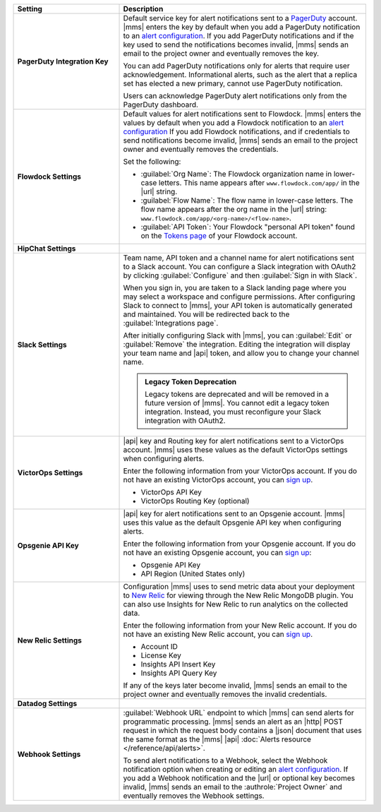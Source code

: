 .. _`alert configuration`: /manage-alert-configurations

.. list-table::
   :widths: 30 70
   :header-rows: 1
   :stub-columns: 1

   * - Setting

     - Description

   * - PagerDuty Integration Key

     - Default service key for alert notifications sent to a
       `PagerDuty <http://www.pagerduty.com/?utm_source=mongodb&utm_medium=docs&utm_campaign=partner>`__
       account. |mms| enters the key by default when you add a
       PagerDuty notification to an `alert configuration`_. If you add
       PagerDuty notifications and if the key used to send the
       notifications becomes invalid, |mms| sends an email to the
       project owner and eventually removes the key.

       You can add PagerDuty notifications only for alerts that require
       user acknowledgement. Informational alerts, such as the alert
       that a replica set has elected a new primary, cannot use
       PagerDuty notification.

       Users can acknowledge PagerDuty alert notifications only from
       the PagerDuty dashboard.

       .. include:: /includes/admonitions/important/change-pagerduty-integration-key.rst

       .. include:: /includes/fact-pagerduty-decommission.rst

   * - Flowdock Settings

     - Default values for alert notifications sent to Flowdock.
       |mms| enters the values by default when you add a Flowdock
       notification to an `alert configuration`_ If you add Flowdock
       notifications, and if credentials to send notifications become
       invalid, |mms| sends an email to the project owner and
       eventually removes the credentials.

       Set the following:

       - :guilabel:`Org Name`: The Flowdock organization name in
         lower-case letters. This name appears after
         ``www.flowdock.com/app/`` in the |url| string.

       - :guilabel:`Flow Name`: The flow name in lower-case letters.
         The flow name appears after the org name in the |url| string:
         ``www.flowdock.com/app/<org-name>/<flow-name>``.

       - :guilabel:`API Token`: Your Flowdock "personal API token"
         found on the
         `Tokens page <https://www.flowdock.com/account/tokens>`_
         of your Flowdock account.

   * - HipChat Settings

     - .. cond:: onprem

          Default room and |api| token for alert notifications sent to
          a HipChat account. |mms| enters the values by default when
          you add a HipChat notification to an `alert configuration`_.
          If you add HipChat notifications and the token used to send
          notifications becomes invalid, |mms| sends an email to the
          :authrole:`Project Owner` and eventually removes the token.

       .. cond:: cloud

          |mms| doesn't support HipChat.

   * - Slack Settings

     - Team name, API token and a channel name for
       alert notifications sent to a Slack account. You can
       configure a Slack integration with OAuth2 by clicking
       :guilabel:`Configure` and then :guilabel:`Sign in with Slack`.

       When you sign in, you are taken to a Slack landing
       page where you may select a workspace and configure permissions.
       After configuring Slack to connect to |mms|, your API token
       is automatically generated and maintained. You will be
       redirected back to the :guilabel:`Integrations page`.

       After initially configuring Slack with |mms|, you can
       :guilabel:`Edit` or :guilabel:`Remove` the integration. Editing
       the integration will display your team name and |api| token, and
       allow you to change your channel name.

       .. admonition:: Legacy Token Deprecation
          :class: important

          Legacy tokens are deprecated and will be removed in a future
          version of |mms|. You cannot edit a legacy token
          integration. Instead, you must reconfigure your Slack
          integration with OAuth2.

   * - VictorOps Settings

     - |api| key and Routing key for alert notifications sent
       to a VictorOps account. |mms| uses these values as the default
       VictorOps settings when configuring alerts.

       Enter the following information from your VictorOps account. If
       you do not have an existing VictorOps account, you can
       `sign up <https://help.victorops.com/knowledge-base/new-user-sign/>`__.

       - VictorOps API Key
       - VictorOps Routing Key (optional)

   * - Opsgenie API Key

     - |api| key for alert notifications sent to an Opsgenie
       account. |mms| uses this value as the default Opsgenie API key
       when configuring alerts.

       Enter the following information from your Opsgenie account. If
       you do not have an existing Opsgenie account, you can
       `sign up <https://www.opsgenie.com/signup>`__:

       - Opsgenie API Key
       - API Region (United States only)

   * - New Relic Settings

     - .. include:: /includes/fact-new-relic-deprecated.rst

       Configuration |mms| uses to send metric data about your
       deployment to `New Relic <http://newrelic.com/>`__ for viewing
       through the New Relic MongoDB plugin. You can also use Insights
       for New Relic to run analytics on the collected data.

       Enter the following information from your New Relic account. If
       you do not have an existing New Relic account, you can
       `sign up <http://newrelic.com/mongodb>`_.

       - Account ID
       - License Key
       - Insights API Insert Key
       - Insights API Query Key

       If any of the keys later become invalid, |mms| sends an
       email to the project owner and eventually removes the invalid
       credentials.

   * - Datadog Settings

     - .. cond:: onprem

          Configuration |mms| uses to send metric data about your
          deployment to Datadog. You can view these metrics in your
          Datadog dashboards.

          Enter the following information from your Datadog account to
          have Datadog begin tracking your |mms| metric data. If you
          do not have an existing Datadog account, you can sign up at
          `DataDog <https://app.datadoghq.com/signup>`__.

          - Datadog API Key

          .. important::

             If you use the ``EU`` |api| Datadog region or if you have
             deployed Datadog locally, you must configure the base
             Datadog |api| |url| with the :setting:`datadog.api.url`
             |onprem| configuration setting.

       .. cond:: cloud

          Datadog is not supported with |mms|.

   * - Webhook Settings

     - :guilabel:`Webhook URL` endpoint to which |mms| can send alerts
       for programmatic processing. |mms| sends an alert as an |http|
       POST request in which the request body contains a |json|
       document that uses the same format as the |mms| |api|
       :doc:`Alerts resource </reference/api/alerts>`.

       .. include:: /includes/facts/alert-webhook-mms-event-header.rst

       To send alert notifications to a Webhook, select the Webhook
       notification option when creating or editing an
       `alert configuration`_. If you add a Webhook notification and
       the |url| or optional key becomes invalid, |mms| sends an email
       to the :authrole:`Project Owner` and eventually removes the
       Webhook settings.
